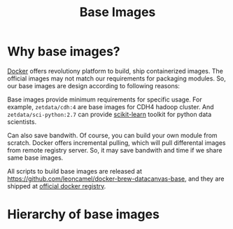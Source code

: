 #+TITLE: Base Images

* Why base images?

[[http://docker.io][Docker]] offers revolutiony platform to build, ship containerized images. The official
images may not match our requirements for packaging modules. So, our base images are
design according to following reasons:

Base images provide minimum requirements for specific usage. For example,
=zetdata/cdh:4= are base images for CDH4 hadoop cluster. And =zetdata/sci-python:2.7=
can provide [[http://scikit-learn.org/][scikit-learn]] toolkit for python data scientists.

Can also save bandwith. Of course, you can build your own module from scratch. Docker
offers incremental pulling, which will pull differental images from remote registry
server. So, it may save bandwith and time if we share same base images.

All scripts to build base images are released at
https://github.com/leoncamel/docker-brew-datacanvas-base, and they are shipped at
[[http://index.docker.com][official docker registry]].

* Hierarchy of base images

[[./base-images.svg]]
